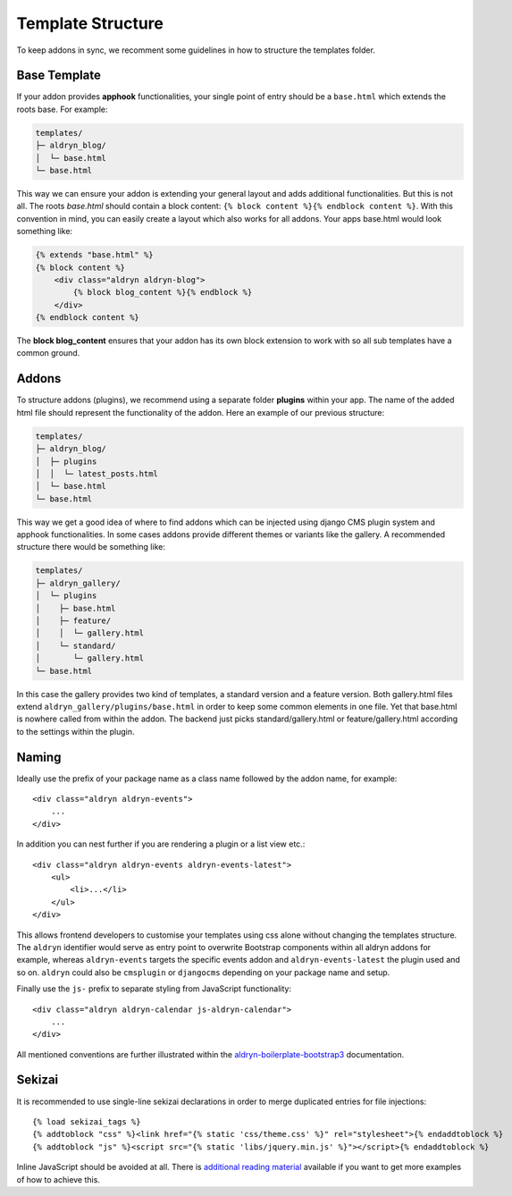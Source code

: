 Template Structure
==================

To keep addons in sync, we recomment some guidelines in how to structure the templates folder.


Base Template
-------------

If your addon provides **apphook** functionalities, your single point of entry should be a ``base.html`` which extends
the roots base. For example:

.. code-block:: text

    templates/
    ├─ aldryn_blog/
    │  └─ base.html
    └─ base.html

This way we can ensure your addon is extending your general layout and adds additional functionalities. But this is
not all. The roots *base.html* should contain a block content: ``{% block content %}{% endblock content %}``. With
this convention in mind, you can easily create a layout which also works for all addons. Your apps base.html would
look something like:

.. code-block:: html

    {% extends "base.html" %}
    {% block content %}
        <div class="aldryn aldryn-blog">
            {% block blog_content %}{% endblock %}
        </div>
    {% endblock content %}

The **block blog_content** ensures that your addon has its own block extension to work with so all sub templates
have a common ground.


Addons
------

To structure addons (plugins), we recommend using a separate folder **plugins** within your app. The name of the
added html file should represent the functionality of the addon. Here an example of our previous structure:

.. code-block:: text

    templates/
    ├─ aldryn_blog/
    │  ├─ plugins
    │  │  └─ latest_posts.html
    │  └─ base.html
    └─ base.html

This way we get a good idea of where to find addons which can be injected using django CMS plugin system and apphook
functionalities. In some cases addons provide different themes or variants like the gallery. A recommended structure
there would be something like:

.. code-block:: text

    templates/
    ├─ aldryn_gallery/
    │  └─ plugins
    │    ├─ base.html
    │    ├─ feature/
    │    │  └─ gallery.html
    │    └─ standard/
    │       └─ gallery.html
    └─ base.html

In this case the gallery provides two kind of templates, a standard version and a feature version. Both gallery.html
files extend ``aldryn_gallery/plugins/base.html`` in order to keep some common elements in one file. Yet that base.html
is nowhere called from within the addon. The backend just picks standard/gallery.html or feature/gallery.html according
to the settings within the plugin.

Naming
------

Ideally use the prefix of your package name as a class name followed by the
addon name, for example::

    <div class="aldryn aldryn-events">
        ...
    </div>

In addition you can nest further if you are rendering a plugin or a list view
etc.::

    <div class="aldryn aldryn-events aldryn-events-latest">
        <ul>
            <li>...</li>
        </ul>
    </div>

This allows frontend developers to customise your templates using css alone
without changing the templates structure. The ``aldryn`` identifier would serve
as entry point to overwrite Bootstrap components within all aldryn addons for
example, whereas ``aldryn-events`` targets the specific events addon and
``aldryn-events-latest`` the plugin used and so on. ``aldryn`` could also be
``cmsplugin`` or ``djangocms`` depending on your package name and setup.

Finally use the ``js-`` prefix to separate styling from JavaScript
functionality::

    <div class="aldryn aldryn-calendar js-aldryn-calendar">
        ...
    </div>

All mentioned conventions are further illustrated within the
`aldryn-boilerplate-bootstrap3 <https://aldryn-boilerplate-bootstrap3.readthedocs.org/en/latest/>`_
documentation.

Sekizai
-------

It is recommended to use single-line sekizai declarations in order to merge
duplicated entries for file injections::

    {% load sekizai_tags %}
    {% addtoblock "css" %}<link href="{% static 'css/theme.css' %}" rel="stylesheet">{% endaddtoblock %}
    {% addtoblock "js" %}<script src="{% static 'libs/jquery.min.js' %}"></script>{% endaddtoblock %}

Inline JavaScript should be avoided at all. There is
`additional reading material <http://aldryn-boilerplate-bootstrap3.readthedocs.org/en/latest/codestyle/javascript.html#passing-data-to-components>`_
available if you want to get more examples of how to achieve this.
